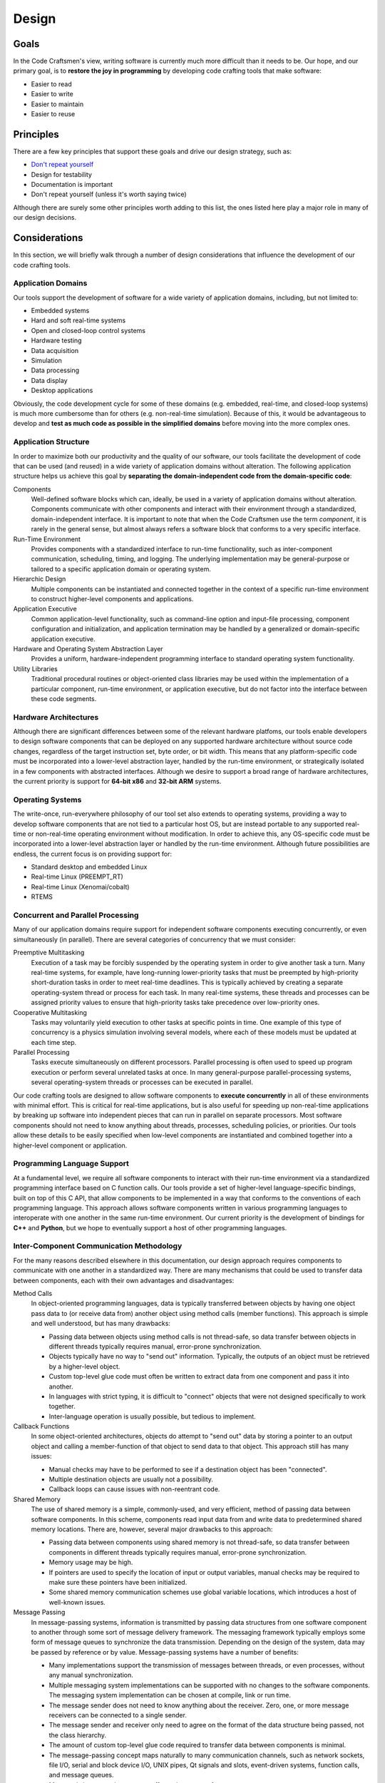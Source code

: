.. _design:

======
Design
======

Goals
=====

In the Code Craftsmen's view, writing software is currently much more
difficult than it needs to be.  Our hope, and our primary goal, is to
**restore the joy in programming** by developing code crafting tools
that make software:

- Easier to read
- Easier to write
- Easier to maintain
- Easier to reuse

Principles
==========

There are a few key principles that support these goals and drive our
design strategy, such as:

- `Don't repeat yourself`_
- Design for testability
- Documentation is important
- Don't repeat yourself (unless it's worth saying twice)

Although there are surely some other principles worth adding to this
list, the ones listed here play a major role in many of our design
decisions.

Considerations
==============

In this section, we will briefly walk through a number of design
considerations that influence the development of our code crafting
tools.

Application Domains
-------------------

Our tools support the development of software for a wide variety of
application domains, including, but not limited to:

- Embedded systems
- Hard and soft real-time systems
- Open and closed-loop control systems
- Hardware testing
- Data acquisition
- Simulation
- Data processing
- Data display
- Desktop applications

Obviously, the code development cycle for some of these domains
(e.g. embedded, real-time, and closed-loop systems) is much more
cumbersome than for others (e.g. non-real-time simulation).  Because
of this, it would be advantageous to develop and **test as much code
as possible in the simplified domains** before moving into the more
complex ones.

Application Structure
---------------------

In order to maximize both our productivity and the quality of our
software, our tools facilitate the development of code that can be
used (and reused) in a wide variety of application domains without
alteration.  The following application structure helps us achieve this
goal by **separating the domain-independent code from the
domain-specific code**:

Components
  Well-defined software blocks which can, ideally, be used in a
  variety of application domains without alteration.  Components
  communicate with other components and interact with their
  environment through a standardized, domain-independent interface.
  It is important to note that when the Code Craftsmen use the term
  *component*, it is rarely in the general sense, but almost always
  refers a software block that conforms to a very specific interface.
  
Run-Time Environment
  Provides components with a standardized interface to run-time
  functionality, such as inter-component communication, scheduling,
  timing, and logging.  The underlying implementation may be
  general-purpose or tailored to a specific application domain or
  operating system.
  
Hierarchic Design
  Multiple components can be instantiated and connected together in
  the context of a specific run-time environment to construct
  higher-level components and applications.

Application Executive
  Common application-level functionality, such as command-line option
  and input-file processing, component configuration and
  initialization, and application termination may be handled by a
  generalized or domain-specific application executive.

Hardware and Operating System Abstraction Layer
  Provides a uniform, hardware-independent programming interface to
  standard operating system functionality.

Utility Libraries
  Traditional procedural routines or object-oriented class libraries
  may be used within the implementation of a particular component,
  run-time environment, or application executive, but do not factor
  into the interface between these code segments.

Hardware Architectures
----------------------

Although there are significant differences between some of the
relevant hardware platfoms, our tools enable developers to design
software components that can be deployed on any supported hardware
architecture without source code changes, regardless of the target
instruction set, byte order, or bit width.  This means that any
platform-specific code must be incorporated into a lower-level
abstraction layer, handled by the run-time environment, or
strategically isolated in a few components with abstracted interfaces.
Although we desire to support a broad range of hardware architectures,
the current priority is support for **64-bit x86** and **32-bit ARM**
systems.

Operating Systems
-----------------

The write-once, run-everywhere philosophy of our tool set also extends
to operating systems, providing a way to develop software components
that are not tied to a particular host OS, but are instead portable to
any supported real-time or non-real-time operating environment without
modification.  In order to achieve this, any OS-specific code must be
incorporated into a lower-level abstraction layer or handled by the
run-time environment.  Although future possibilities are endless, the
current focus is on providing support for:

- Standard desktop and embedded Linux
- Real-time Linux (PREEMPT_RT)
- Real-time Linux (Xenomai/cobalt)
- RTEMS

Concurrent and Parallel Processing
----------------------------------

Many of our application domains require support for independent
software components executing concurrently, or even simultaneously (in
parallel).  There are several categories of concurrency that we must
consider:

Preemptive Multitasking
  Execution of a task may be forcibly suspended by the operating
  system in order to give another task a turn.  Many real-time
  systems, for example, have long-running lower-priority tasks that
  must be preempted by high-priority short-duration tasks in order to
  meet real-time deadlines.  This is typically achieved by creating a
  separate operating-system thread or process for each task.  In many
  real-time systems, these threads and processes can be assigned
  priority values to ensure that high-priority tasks take precedence
  over low-priority ones.

Cooperative Multitasking
  Tasks may voluntarily yield execution to other tasks at specific
  points in time.  One example of this type of concurrency is a
  physics simulation involving several models, where each of these
  models must be updated at each time step.

Parallel Processing
  Tasks execute simultaneously on different processors.  Parallel
  processing is often used to speed up program execution or perform
  several unrelated tasks at once.  In many general-purpose
  parallel-processing systems, several operating-system threads or
  processes can be executed in parallel.

Our code crafting tools are designed to allow software components to
**execute concurrently** in all of these environments with minimal
effort.  This is critical for real-time applications, but is also
useful for speeding up non-real-time applications by breaking up
software into independent pieces that can run in parallel on separate
processors.  Most software components should not need to know anything
about threads, processes, scheduling policies, or priorities.  Our
tools allow these details to be easily specified when low-level
components are instantiated and combined together into a higher-level
component or application.

Programming Language Support
----------------------------

At a fundamental level, we require all software components to interact
with their run-time environment via a standardized programming
interface based on C function calls.  Our tools provide a set of
higher-level language-specific bindings, built on top of this C API,
that allow components to be implemented in a way that conforms to the
conventions of each programming language.  This approach allows
software components written in various programming languages to
interoperate with one another in the same run-time environment.  Our
current priority is the development of bindings for **C++** and
**Python**, but we hope to eventually support a host of other
programming languages.

Inter-Component Communication Methodology
-----------------------------------------

For the many reasons described elsewhere in this documentation, our
design approach requires components to communicate with one another in
a standardized way.  There are many mechanisms that could be used to
transfer data between components, each with their own advantages and
disadvantages:

Method Calls
  In object-oriented programming languages, data is typically
  transferred between objects by having one object pass data to (or
  receive data from) another object using method calls (member
  functions).  This approach is simple and well understood, but has
  many drawbacks:

  - Passing data between objects using method calls is not
    thread-safe, so data transfer between objects in different threads
    typically requires manual, error-prone synchronization.
    
  - Objects typically have no way to "send out" information.
    Typically, the outputs of an object must be retrieved by a
    higher-level object.

  - Custom top-level glue code must often be written to extract data from
    one component and pass it into another.
    
  - In languages with strict typing, it is difficult to "connect" objects
    that were not designed specifically to work together.
    
  - Inter-language operation is usually possible, but tedious to
    implement.

Callback Functions
  In some object-oriented architectures, objects do attempt to "send
  out" data by storing a pointer to an output object and calling a
  member-function of that object to send data to that object.  This
  approach still has many issues:

  - Manual checks may have to be performed to see if a destination
    object has been "connected".

  - Multiple destination objects are usually not a possibility.

  - Callback loops can cause issues with non-reentrant code.

Shared Memory
  The use of shared memory is a simple, commonly-used, and very
  efficient, method of passing data between software components.  In
  this scheme, components read input data from and write data to
  predetermined shared memory locations.  There are, however, several
  major drawbacks to this approach:
  
  - Passing data between components using shared memory is not
    thread-safe, so data transfer between components in different
    threads typically requires manual, error-prone synchronization.
    
  - Memory usage may be high.
    
  - If pointers are used to specify the location of input or output
    variables, manual checks may be required to make sure these
    pointers have been initialized.
    
  - Some shared memory communication schemes use global variable
    locations, which introduces a host of well-known issues.
  
Message Passing
  In message-passing systems, information is transmitted by passing
  data structures from one software component to another through some
  sort of message delivery framework.  The messaging framework
  typically employs some form of message queues to synchronize the
  data transmission.  Depending on the design of the system, data may
  be passed by reference or by value. Message-passing systems have a
  number of benefits:

  - Many implementations support the transmission of messages between
    threads, or even processes, without any manual synchronization.

  - Multiple messaging system implementations can be supported with no
    changes to the software components.  The messaging system
    implementation can be chosen at compile, link or run time.
    
  - The message sender does not need to know anything about the
    receiver.  Zero, one, or more message receivers can be connected
    to a single sender.

  - The message sender and receiver only need to agree on the format
    of the data structure being passed, not the class hierarchy.

  - The amount of custom top-level glue code required to transfer data
    between components is minimal.
    
  - The message-passing concept maps naturally to many communication
    channels, such as network sockets, file I/O, serial and block
    device I/O, UNIX pipes, Qt signals and slots, event-driven
    systems, function calls, and message queues.
    
  - Many real-time operating systems offer native support for message
    queues.

  - Inter-language operation is straightforward to implement.

Although message-passing systems can be more complex and slower than
some of the alternatives, the versatility offered by this approach
makes it a great choice, given our design goals and application
domains.  For this reason, we haven chosen to use **message passing as
the standard means of inter-component communication** in our software.

Standardized Component Interfaces
---------------------------------

In order for two components to communicate via message passing, the
message sender and receiver must agree on the content and structure of
the messages passed between them.  When designing sofware components,
developers should give careful consideration to the format of the
messages sent between components in order to make sure that components
use **compatible message types** when sending and receiving similar
kinds of data.  Although not strictly required, the use of
standardized message types reduces the amount of glue code required to
connect components together.  In the cases where two components with
incompatible message types must be connected, hand-coded or
auto-generated message converter components must be employed.

Careful thought should also be given to a component's *interface*, or
set of input/output message names and types.  If two components share
the same interface, then these **components can be interchanged** at
compile time, or even run time, without changing the application
structure.  Although interface compatibility is highly desirable, it
is not absolutely critical.  Unlike many object-oriented schemes,
interfaces are not required to match in order for components to be
used together, but it does make things easier.

Configuration
-------------

Since all but the simplest of software components require some type of
configuration, our tools provide built-in support for this operation.
In our system, software components are merely responsible for
declaring the names, types, and default values of their configurable
properties.  The actual **assignment of these properties is handled by
the run-time environment or application executive**.  This approach
allows all of the software components in an application to be
configured in a uniform way, and the configuration code can be
leveraged across many applications.

Because message-passing was chosen as the standardized means of
inter-component communication, it follows that components should be
configured by sending them messages.  Under the hood, a configuration
property is simply a member variable whose value can be set via an
input message.  Typically, components also send an output message when
the value of a property changes so that the value of one property can
by tied to the value of another.

In our system, components delegate the configuration process to the
outside world, so configuration may be handled in various ways,
depending on the application.  For embedded applications with no user
interface or filesystem, configuration may be reduced to simply
specifying property values at compile-time.  This can be done by
instantiating derived components that override default property values
or by making connections that tie the value of one property to
another.  In other applications, software components may be configured
through the use of command-line options, input files, or a GUI dialog
box.  Since component properties are all defined in a uniform way, the
code that handles the configuration does not need to be hand-coded for
each application.

So far, we have only considered the simple assignment of properties.
In addition to the fundamental property attributes (i.e. name, type,
default value), components can also declare additional attributes to
supply information that may be useful in certain run-time
environments.  The declaration of min/max value constraints could be
used to automatically check that run-time property assignments are
within the expected range.  Unit constraints could be used to check
that the user has supplied values with the proper units, or even
perform automatic conversions.  Statistical constraints, like random
distribution parameters, could be used by a simulation engine to make
Monte Carlo draws.  The possibilities are endless.

Logging and Screen Output
-------------------------

Most software components require some mechanism for conveying run-time
status information to the user.  This includes things like
informational and debug messages as well as the logging of events,
errors, and warnings.  Since the way these functions are handled
varies widely from one application domain to another, the run-time
environment provides a **standardized programming interface for these
functions**.

In some domains, direct screen and log file output is available.  In
other systems, screen and log file output are available, but must be
buffered due to real-time constraints.  In some embedded domains,
reporting may be very restricted (e.g. a few words of information in a
telemetry stream), so output is reduced to capturing error codes or
source file and line numbers.  The programming interface provided by
the run-time environment must take all of these cases into
consideration.

The amount of information reported by an application may also change
due to compile-time options or run-time selection.  For example, users
may choose to enable verbose or debug screen output, or record errors
and warnings in a log file.  To provide the most flexibility,
**logging output levels are selectable at the component level**.  This
enables debug output to be enabled for one component without enabling
debug output for all components, which would be overwhelming and
counter-productive.

Timekeeping
-----------

Many components require some information about the passage of time in
order to operate.  This might be determining the absolute time that an
event occurred, measuring the elapsed time between events, or
scheduling some processing to occur at a specific time or periodic
frequency.  In order to support this functionality, the run-time
environment provides software components with a **standardized
timekeeping API** that is consistent across all application domains
and operates in the following timekeeping contexts:

Real-Time
  In systems that must meeting timing deadlines, the run-time
  environment may deliver very precise time measurement and scheduling
  functionality.

Non-Real-Time
  In systems where timing requirements are not as demanding, the
  run-time environment may supply a less precise implementation.

Simulated-Time
  In some simulations, a software component's notion of time may not
  be tied to the passage of time in the real world at all, but is
  instead advanced by an external simulation executive.

In some systems, there may not be a single authoritative time standard
that is suitable for all purposes.  For instance, some events may be
measured in terms of system time, and others with respect to an
external timing source.  To support these use cases, the timekeeping
API also provides support for the measurement of time according to
**multiple time references** that may drift relative to one another,
and for converting time values from one time base to another.

Scheduling
----------

In general terms, scheduling is a mechanism for software components to
request that a particular section of code be executed by a processor
on the host system.  From a software component's point of view,
scheduling can be either explicit or implicit.  The run-time
environments support several types of explicit scheduling:

One-Shot Event
  A component requests that a code segment be executed at a particular
  point in time according to a specific time reference.  The time of
  execution may be specified as an absolute time or as a relative time
  (i.e. a delay).

Periodic Event
  This is similar to a one-shot event, except that after execution of
  the code segment is complete, the event is automatically
  re-scheduled to execute again after a fixed amount of time.  The
  time between events may be specified in terms of a period or
  frequency.

Deferred Execution
  Sometimes it is useful for a component to request that a code
  segment be executed at some unspecfied time in the future.  This is
  a way for components to voluntarily yield the processor to other
  components (cooperative multitasking).

In message-passing systems, implicit scheduling occurs when a
component sends out a message.  The sending of a message causes the
run-time environment to implicitly schedule one-time events for the
message handling code in each of the receiving components.

In multitasking systems, scheduling also involves arbitration.  If
more than one event is scheduled to run at the same time, then some
mechanism must be used to determine which one gets to execute.  This
is usually handled by setting *scheduling policies* and *priorities*
for components or for specific events.  Since arbitration involves
multiple components, this aspect of scheduling must be specified when
components are combined into a higher-level component or application,
and not within individual components.

Blocking vs. Non-Blocking Operations
------------------------------------

In computer programming, a task is considered to be *blocked* if it is
waiting for some condition to occur before continuing execution.  The
condition may be a resource becoming available, or the completion of a
data transfer.  A blocking operation is function call that may block
the calling task if some condition is not met (e.g. no input data is
available from a device).  Conversely, a non-blocking operation is one
that will not block the caller, even if the operation cannot be
completed.  Non-blocking calls typically return an error code to
indicate the condition that could not be satisfied.

Blocking operations are often desirable if a program is performing a
single sequential task, such as reading data from an input file,
processing it, and then saving the results to an output file.  When
multiple tasks must operate concurrently in the same thread of
execution, however, blocking operations become a liability.  For
example, the use of blocking network socket operations in a
single-threaded web browser could cause the whole application to
become non-responsive to user input if a web site was slow to respond.
This type of problem is typically solved by running the blocking task
in a separate thread, or by switching to non-blocking calls.

Since we desire to build software components that can be used in a
wide variety of contexts (e.g. single-threaded GUIs, multi-threaded
real-time systems), the **use of blocking operations inside components
is highly discouraged**.  In order to make up for this limitation, the
run-time environment provides a mechanism that allows components to
**schedule code to be executed when a resource becomes available**.

File I/O
--------

..
  Many components need to perform file I/O
  Typically use blocking functions, although not a concern for many apps
  Real-time concerns -- essentially blocking
  although non-blocking could be used, manual buffering required everywhere
  provide buffered file reading/writing API for RT systems (separate thread)
  
Data Recording and Message Playback
-----------------------------------

..
  common operation is logging of data to file
  provide standard components for recording and playing back data from
    raw and standard format files (matlab, csv, etc.)
  
Run-time Environments
---------------------

..
  - Messaging framework / run-time environment
  - rt, msg/thread priorities, zeromq
  - Object oriented API
  - Single/multi-threaded

Top-Level Application Code
--------------------------

..
  top-level code
  scripting
  glue logic
  embedding
  OO

File Formats
------------

..
  - Support for arbitrary metadata embedding
  - Code generation
  - Parameterization

..
  Comment section for ideas
  
  A fully-featured application executive leverages standardized
  component configuration and operation mechanisms to minimize
  application-level boilerplate and code duplication.

  This is achieved by employing...
  
  Code reuse is maximized / code duplication is minimized

  Generation of boilerplate/glue code
   
  Corollaries
   
  - Break software into reusable components

   Some domains of interest are: of We desire
  our tools and our so Laboratory and prototyping -- reconfigurability.

  Source vs binary compatibility
  
  Our tools are designed/support/be applicable/enable/deliver/transition
  
  real-time concerns Input/Output, logging, timing/scheduling

  app executive / embedding in other applications / python scripting / OO API
  
  Primary focus is on message passing, with some limited support for
  object-oriented component operation.

  blocking/non-blocking components
  
  Allows for interchanging of components with similar interfaces at
  instantiation or compile-time.  Not enforced, but enabled by tool set.
  
.. _Don't repeat yourself:
   https://en.wikipedia.org/wiki/Don%27t_repeat_yourself
